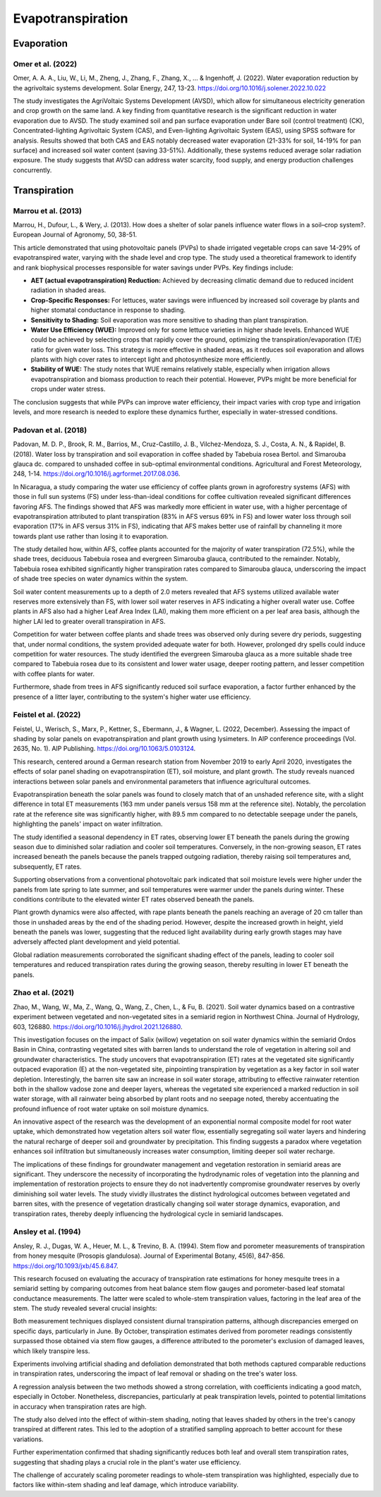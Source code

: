 Evapotranspiration
==================

Evaporation
-----------
Omer et al. (2022)
++++++++++++++++++
Omer, A. A. A., Liu, W., Li, M., Zheng, J., Zhang, F., Zhang, X., ... & Ingenhoff, J. (2022). Water evaporation reduction by the agrivoltaic systems development. Solar Energy, 247, 13-23. https://doi.org/10.1016/j.solener.2022.10.022

The study investigates the AgriVoltaic Systems Development (AVSD), which allow for simultaneous electricity generation and crop growth on the same land. A key finding from quantitative research is the significant reduction in water evaporation due to AVSD. The study examined soil and pan surface evaporation under Bare soil (control treatment) (CK), Concentrated-lighting Agrivoltaic System (CAS), and Even-lighting Agrivoltaic System (EAS), using SPSS software for analysis. Results showed that both CAS and EAS notably decreased water evaporation (21-33% for soil, 14-19% for pan surface) and increased soil water content (saving 33-51%). Additionally, these systems reduced average solar radiation exposure. The study suggests that AVSD can address water scarcity, food supply, and energy production challenges concurrently.

Transpiration
-------------
Marrou et al. (2013)
++++++++++++++++++++
Marrou, H., Dufour, L., & Wery, J. (2013). How does a shelter of solar panels influence water flows in a soil–crop system?. European Journal of Agronomy, 50, 38-51.

This article demonstrated that using photovoltaic panels (PVPs) to shade irrigated vegetable crops can save 14-29% of evapotranspired water, varying with the shade level and crop type. The study used a theoretical framework to identify and rank biophysical processes responsible for water savings under PVPs. Key findings include:

- **AET (actual evapotranspiration) Reduction:** Achieved by decreasing climatic demand due to reduced incident radiation in shaded areas.
- **Crop-Specific Responses:** For lettuces, water savings were influenced by increased soil coverage by plants and higher stomatal conductance in response to shading.
- **Sensitivity to Shading:** Soil evaporation was more sensitive to shading than plant transpiration.
- **Water Use Efficiency (WUE):** Improved only for some lettuce varieties in higher shade levels. Enhanced WUE could be achieved by selecting crops that rapidly cover the ground, optimizing the transpiration/evaporation (T/E) ratio for given water loss. This strategy is more effective in shaded areas, as it reduces soil evaporation and allows plants with high cover rates to intercept light and photosynthesize more efficiently.
- **Stability of WUE:** The study notes that WUE remains relatively stable, especially when irrigation allows evapotranspiration and biomass production to reach their potential. However, PVPs might be more beneficial for crops under water stress.

The conclusion suggests that while PVPs can improve water efficiency, their impact varies with crop type and irrigation levels, and more research is needed to explore these dynamics further, especially in water-stressed conditions.

Padovan et al. (2018)
++++++++++++++++++++
Padovan, M. D. P., Brook, R. M., Barrios, M., Cruz-Castillo, J. B., Vilchez-Mendoza, S. J., Costa, A. N., & Rapidel, B. (2018). Water loss by transpiration and soil evaporation in coffee shaded by Tabebuia rosea Bertol. and Simarouba glauca dc. compared to unshaded coffee in sub-optimal environmental conditions. Agricultural and Forest Meteorology, 248, 1-14. https://doi.org/10.1016/j.agrformet.2017.08.036.

In Nicaragua, a study comparing the water use efficiency of coffee plants grown in agroforestry systems (AFS) with those in full sun systems (FS) under less-than-ideal conditions for coffee cultivation revealed significant differences favoring AFS. The findings showed that AFS was markedly more efficient in water use, with a higher percentage of evapotranspiration attributed to plant transpiration (83% in AFS versus 69% in FS) and lower water loss through soil evaporation (17% in AFS versus 31% in FS), indicating that AFS makes better use of rainfall by channeling it more towards plant use rather than losing it to evaporation.

The study detailed how, within AFS, coffee plants accounted for the majority of water transpiration (72.5%), while the shade trees, deciduous Tabebuia rosea and evergreen Simarouba glauca, contributed to the remainder. Notably, Tabebuia rosea exhibited significantly higher transpiration rates compared to Simarouba glauca, underscoring the impact of shade tree species on water dynamics within the system.

Soil water content measurements up to a depth of 2.0 meters revealed that AFS systems utilized available water reserves more extensively than FS, with lower soil water reserves in AFS indicating a higher overall water use. Coffee plants in AFS also had a higher Leaf Area Index (LAI), making them more efficient on a per leaf area basis, although the higher LAI led to greater overall transpiration in AFS.

Competition for water between coffee plants and shade trees was observed only during severe dry periods, suggesting that, under normal conditions, the system provided adequate water for both. However, prolonged dry spells could induce competition for water resources. The study identified the evergreen Simarouba glauca as a more suitable shade tree compared to Tabebuia rosea due to its consistent and lower water usage, deeper rooting pattern, and lesser competition with coffee plants for water.

Furthermore, shade from trees in AFS significantly reduced soil surface evaporation, a factor further enhanced by the presence of a litter layer, contributing to the system's higher water use efficiency.


Feistel et al. (2022)
++++++++++++++++++++
Feistel, U., Werisch, S., Marx, P., Kettner, S., Ebermann, J., & Wagner, L. (2022, December). Assessing the impact of shading by solar panels on evapotranspiration and plant growth using lysimeters. In AIP conference proceedings (Vol. 2635, No. 1). AIP Publishing. https://doi.org/10.1063/5.0103124.

This research, centered around a German research station from November 2019 to early April 2020, investigates the effects of solar panel shading on evapotranspiration (ET), soil moisture, and plant growth. The study reveals nuanced interactions between solar panels and environmental parameters that influence agricultural outcomes.

Evapotranspiration beneath the solar panels was found to closely match that of an unshaded reference site, with a slight difference in total ET measurements (163 mm under panels versus 158 mm at the reference site). Notably, the percolation rate at the reference site was significantly higher, with 89.5 mm compared to no detectable seepage under the panels, highlighting the panels' impact on water infiltration.

The study identified a seasonal dependency in ET rates, observing lower ET beneath the panels during the growing season due to diminished solar radiation and cooler soil temperatures. Conversely, in the non-growing season, ET rates increased beneath the panels because the panels trapped outgoing radiation, thereby raising soil temperatures and, subsequently, ET rates.

Supporting observations from a conventional photovoltaic park indicated that soil moisture levels were higher under the panels from late spring to late summer, and soil temperatures were warmer under the panels during winter. These conditions contribute to the elevated winter ET rates observed beneath the panels.

Plant growth dynamics were also affected, with rape plants beneath the panels reaching an average of 20 cm taller than those in unshaded areas by the end of the shading period. However, despite the increased growth in height, yield beneath the panels was lower, suggesting that the reduced light availability during early growth stages may have adversely affected plant development and yield potential.

Global radiation measurements corroborated the significant shading effect of the panels, leading to cooler soil temperatures and reduced transpiration rates during the growing season, thereby resulting in lower ET beneath the panels.

Zhao et al. (2021)
++++++++++++++++++++
Zhao, M., Wang, W., Ma, Z., Wang, Q., Wang, Z., Chen, L., & Fu, B. (2021). Soil water dynamics based on a contrastive experiment between vegetated and non-vegetated sites in a semiarid region in Northwest China. Journal of Hydrology, 603, 126880. https://doi.org/10.1016/j.jhydrol.2021.126880.

This investigation focuses on the impact of Salix (willow) vegetation on soil water dynamics within the semiarid Ordos Basin in China, contrasting vegetated sites with barren lands to understand the role of vegetation in altering soil and groundwater characteristics. The study uncovers that evapotranspiration (ET) rates at the vegetated site significantly outpaced evaporation (E) at the non-vegetated site, pinpointing transpiration by vegetation as a key factor in soil water depletion. Interestingly, the barren site saw an increase in soil water storage, attributing to effective rainwater retention both in the shallow vadose zone and deeper layers, whereas the vegetated site experienced a marked reduction in soil water storage, with all rainwater being absorbed by plant roots and no seepage noted, thereby accentuating the profound influence of root water uptake on soil moisture dynamics.

An innovative aspect of the research was the development of an exponential normal composite model for root water uptake, which demonstrated how vegetation alters soil water flow, essentially segregating soil water layers and hindering the natural recharge of deeper soil and groundwater by precipitation. This finding suggests a paradox where vegetation enhances soil infiltration but simultaneously increases water consumption, limiting deeper soil water recharge.

The implications of these findings for groundwater management and vegetation restoration in semiarid areas are significant. They underscore the necessity of incorporating the hydrodynamic roles of vegetation into the planning and implementation of restoration projects to ensure they do not inadvertently compromise groundwater reserves by overly diminishing soil water levels. The study vividly illustrates the distinct hydrological outcomes between vegetated and barren sites, with the presence of vegetation drastically changing soil water storage dynamics, evaporation, and transpiration rates, thereby deeply influencing the hydrological cycle in semiarid landscapes.



Ansley et al. (1994)
++++++++++++++++++++
Ansley, R. J., Dugas, W. A., Heuer, M. L., & Trevino, B. A. (1994). Stem flow and porometer measurements of transpiration from honey mesquite (Prosopis glandulosa). Journal of Experimental Botany, 45(6), 847-856. https://doi.org/10.1093/jxb/45.6.847.

This research focused on evaluating the accuracy of transpiration rate estimations for honey mesquite trees in a semiarid setting by comparing outcomes from heat balance stem flow gauges and porometer-based leaf stomatal conductance measurements. The latter were scaled to whole-stem transpiration values, factoring in the leaf area of the stem. The study revealed several crucial insights:

Both measurement techniques displayed consistent diurnal transpiration patterns, although discrepancies emerged on specific days, particularly in June. By October, transpiration estimates derived from porometer readings consistently surpassed those obtained via stem flow gauges, a difference attributed to the porometer's exclusion of damaged leaves, which likely transpire less.

Experiments involving artificial shading and defoliation demonstrated that both methods captured comparable reductions in transpiration rates, underscoring the impact of leaf removal or shading on the tree's water loss.

A regression analysis between the two methods showed a strong correlation, with coefficients indicating a good match, especially in October. Nonetheless, discrepancies, particularly at peak transpiration levels, pointed to potential limitations in accuracy when transpiration rates are high.

The study also delved into the effect of within-stem shading, noting that leaves shaded by others in the tree's canopy transpired at different rates. This led to the adoption of a stratified sampling approach to better account for these variations.

Further experimentation confirmed that shading significantly reduces both leaf and overall stem transpiration rates, suggesting that shading plays a crucial role in the plant's water use efficiency.

The challenge of accurately scaling porometer readings to whole-stem transpiration was highlighted, especially due to factors like within-stem shading and leaf damage, which introduce variability.
